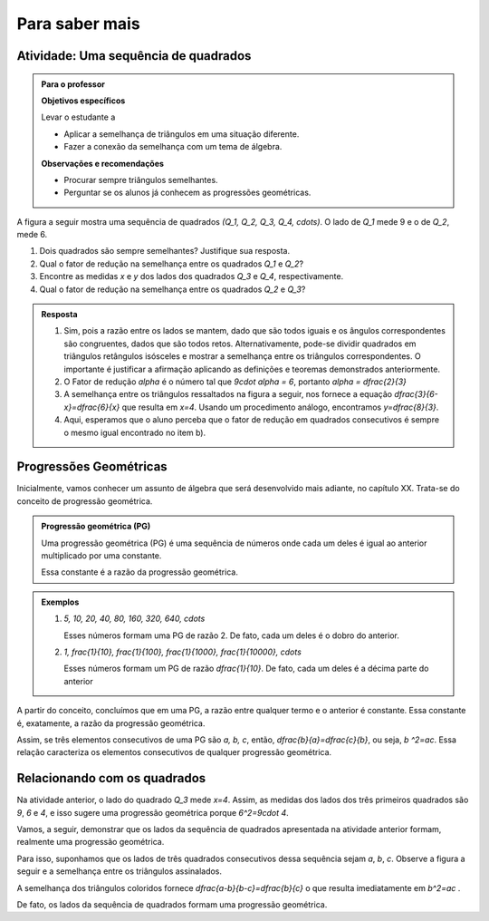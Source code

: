 ***************
Para saber mais
***************


.. _ativ-sequencia-de-quadrados:

Atividade: Uma sequência de quadrados
------------------------------


.. admonition:: Para o professor

   **Objetivos específicos** 
   
   Levar o estudante a 
   
   * Aplicar a semelhança de triângulos em uma situação diferente.
   * Fazer a conexão da semelhança com um tema de álgebra.
   
   **Observações e recomendações**
   
   * Procurar sempre triângulos semelhantes.
   * Perguntar se os alunos já conhecem as progressões geométricas.


A figura a seguir mostra uma sequência de quadrados `(Q_1, Q_2, Q_3, Q_4, \cdots)`. O lado de `Q_1` mede 9 e o de `Q_2`, mede 6.


.. tikz:: 

   \begin{scope}[scale=1.5]
   \draw [line width=0.8pt] (-4.,0.)-- (4.418181818181819,0.);
   \draw [line width=0.8pt] (-3.545454545454546,0.)-- (-3.545454545454546,2.545454545454546);
   \draw [line width=0.8pt] (-3.545454545454546,2.545454545454546)-- (-1.,2.545454545454546);
   \draw [line width=0.8pt] (-1.,2.545454545454546)-- (-1.,0.);
   \draw [line width=0.8pt] (-1.,1.7318389373183896)-- (0.7318389373183896,1.7318389373183896);
   \draw [line width=0.8pt] (0.7318389373183896,1.7318389373183896)-- (0.7318389373183896,0.);
   \draw [line width=0.8pt] (0.7318389373183896,1.1782831126047495)-- (1.910122049923139,1.178283112604749);
   \draw [line width=0.8pt] (1.910122049923139,1.178283112604749)-- (1.9101220499231388,0.);
   \draw [line width=0.8pt] (1.9101220499231393,0.801662939626062)-- (2.7117849895492014,0.801662939626062);
   \draw [line width=0.8pt] (2.7117849895492014,0.801662939626062)-- (2.7117849895492014,0.);
   \draw [line width=0.8pt] (2.711784989549202,0.5454236438551744)-- (3.2572086334043755,0.5454236438551745);
   \draw [line width=0.8pt] (3.2572086334043755,0.5454236438551745)-- (3.257208633404376,0.);
   \draw [line width=0.8pt] (3.257208633404376,0.3710873193352558)-- (3.6282959527396312,0.3710873193352557);
   \draw [line width=0.8pt] (3.6282959527396312,0.3710873193352557)-- (3.6282959527396303,0.);
   \draw [line width=0.8pt] (3.628295952739631,0.2524749341596035)-- (3.8807708868992346,0.2524749341596035);
   \draw [line width=0.8pt] (3.8807708868992346,0.2524749341596035)-- (3.8807708868992337,0.);
   \draw [line width=0.8pt] (3.8807708868992346,0.1717751835149815)-- (4.052546070414215,0.17177518351498153);
   \draw [line width=0.8pt] (4.052546070414215,0.17177518351498153)-- (4.052546070414215,0.);
   \draw [line width=0.8pt] (4.052546070414215,0.17177518351498153)-- (4.052546070414215,0.11686987371567242);
   \draw [line width=0.8pt] (4.052546070414215,0.17177518351498153)-- (4.052546070414215,0.11686987371567242);
   \draw [line width=0.8pt] (4.169415944129888,0.11686987371567242)-- (4.169415944129888,0.);
   \draw [line width=0.8pt] (4.169415944129888,0.11686987371567242)-- (4.052546070414215,0.11686987371567242);
   \draw [line width=0.8pt] (-1.7024667464495433,2.875472480028157)-- (4.418181818181819,0.);
   \draw (-2.2478161652759083,-0.10987863797541066) node[anchor=north west] {9};
   \draw (-2.4,1.5) node[anchor=north west] {$Q_1$};
   \draw (-0.17293773490948447,-0.10987863797541066) node[anchor=north west] {6};
   \draw (-0.3,1.1) node[anchor=north west] {$Q_2$};
   \draw (1.2937866727633323,-0.10987863797541066) node[anchor=north west] {$ x $};
   \draw (1.13,.8) node[anchor=north west] {$Q_3$};
   \draw (2.2954521219057438,-0.10987863797541066) node[anchor=north west] {$ y $};
   \draw (2.1,.6) node[anchor=north west] {$Q_4$};
   \end{scope}

#. Dois quadrados são sempre semelhantes? Justifique sua resposta.
#. Qual o fator de redução na semelhança entre os quadrados `Q_1` e `Q_2`?
#. Encontre as medidas `x` e `y` dos lados dos quadrados `Q_3` e `Q_4`, respectivamente.
#. Qual o fator de redução na semelhança entre os quadrados `Q_2` e `Q_3`?



.. admonition:: Resposta 

   #. Sim, pois a razão entre os lados se mantem, dado que são todos iguais e os ângulos correspondentes são congruentes, dados que são todos retos. Alternativamente, pode-se dividir quadrados em triângulos retângulos isósceles e mostrar a semelhança entre os triângulos correspondentes. O importante é justificar a afirmação aplicando as definições e teoremas demonstrados anteriormente.
   #. O Fator de redução `\alpha` é o número tal que `9\cdot \alpha = 6`, portanto `\alpha = \dfrac{2}{3}`
   #. A semelhança entre os triângulos ressaltados na figura a seguir, nos fornece a equação `\dfrac{3}{6-x}=\dfrac{6}{x}` que resulta em `x=4`. Usando um procedimento análogo, encontramos `y=\dfrac{8}{3}`.
      
      .. tikz::
      
         \definecolor{qqffqq}{rgb}{0.,1.,0.}
         \definecolor{ffqqqq}{rgb}{1.,0.,0.}
         \fill[line width=2.pt,color=ffqqqq,fill=ffqqqq,fill opacity=0.10000000149011612] (-1.,2.545454545454546) -- (-1.,1.7318389373183896) -- (0.7318389373183896,1.7318389373183896) -- cycle;
         \fill[line width=2.pt,color=qqffqq,fill=qqffqq,fill opacity=0.10000000149011612] (0.7318389373183896,1.7318389373183896) -- (0.7318389373183896,1.1782831126047495) -- (1.910122049923139,1.178283112604749) -- cycle;
         \draw [line width=0.8pt] (-4.,0.)-- (4.418181818181819,0.);
         \draw [line width=0.8pt] (-3.545454545454546,0.)-- (-3.545454545454546,2.545454545454546);
         \draw [line width=0.8pt] (-3.545454545454546,2.545454545454546)-- (-1.,2.545454545454546);
         \draw [line width=0.8pt] (-1.,2.545454545454546)-- (-1.,0.);
         \draw [line width=0.8pt] (-1.,1.7318389373183896)-- (0.7318389373183896,1.7318389373183896);
         \draw [line width=0.8pt] (0.7318389373183896,1.7318389373183896)-- (0.7318389373183896,0.);
         \draw [line width=0.8pt] (0.7318389373183896,1.1782831126047495)-- (1.910122049923139,1.178283112604749);
         \draw [line width=0.8pt] (1.910122049923139,1.178283112604749)-- (1.9101220499231388,0.);
         \draw [line width=0.8pt] (1.9101220499231393,0.801662939626062)-- (2.7117849895492014,0.801662939626062);
         \draw [line width=0.8pt] (2.7117849895492014,0.801662939626062)-- (2.7117849895492014,0.);
         \draw [line width=0.8pt] (2.711784989549202,0.5454236438551744)-- (3.2572086334043755,0.5454236438551745);
         \draw [line width=0.8pt] (3.2572086334043755,0.5454236438551745)-- (3.257208633404376,0.);
         \draw [line width=0.8pt] (3.257208633404376,0.3710873193352558)-- (3.6282959527396312,0.3710873193352557);
         \draw [line width=0.8pt] (3.6282959527396312,0.3710873193352557)-- (3.6282959527396303,0.);
         \draw [line width=0.8pt] (3.628295952739631,0.2524749341596035)-- (3.8807708868992346,0.2524749341596035);
         \draw [line width=0.8pt] (3.8807708868992346,0.2524749341596035)-- (3.8807708868992337,0.);
         \draw [line width=0.8pt] (3.8807708868992346,0.1717751835149815)-- (4.052546070414215,0.17177518351498153);
         \draw [line width=0.8pt] (4.052546070414215,0.17177518351498153)-- (4.052546070414215,0.);
         \draw [line width=0.8pt] (4.052546070414215,0.17177518351498153)-- (4.052546070414215,0.11686987371567242);
         \draw [line width=0.8pt] (4.052546070414215,0.17177518351498153)-- (4.052546070414215,0.11686987371567242);
         ]\draw [line width=0.8pt] (4.169415944129888,0.11686987371567242)-- (4.169415944129888,0.);
         \draw [line width=0.8pt] (4.169415944129888,0.11686987371567242)-- (4.052546070414215,0.11686987371567242);
         \draw [line width=0.8pt] (-1.7024667464495435,2.875472480028157)-- (4.418181818181819,0.);
         \draw (-2.2478161652759083,-0.1) node[anchor=north west] {9};
         \draw (-0.17293773490948447,-0.1) node[anchor=north west] {6};
         \draw (1.2937866727633323, -.1) node[anchor=north west] {$ x $};
         \draw (2.2954521219057438,-.1) node[anchor=north west] {$ y $};
         \draw [line width=2.pt,color=ffqqqq] (-1.,2.545454545454546)-- (-1.,1.7318389373183896);
         \draw [line width=2.pt,color=ffqqqq] (-1.,1.7318389373183896)-- (0.7318389373183896,1.7318389373183896);
         \draw [line width=2.pt,color=ffqqqq] (0.7318389373183896,1.7318389373183896)-- (-1.,2.545454545454546);
         \draw [line width=2.pt,color=qqffqq] (0.7318389373183896,1.7318389373183896)-- (0.7318389373183896,1.1782831126047495);
         \draw [line width=2.pt,color=qqffqq] (0.7318389373183896,1.1782831126047495)-- (1.910122049923139,1.178283112604749);
         \draw [line width=2.pt,color=qqffqq] (1.910122049923139,1.178283112604749)-- (0.7318389373183896,1.7318389373183896);
         \draw (-1.5,2.5731538150846243) node[anchor=north west] {$3$};
         \draw (-0.6,2.2) node[anchor=north west] {$6$};
         \draw (-0.4,1.7) node[anchor=north west] {$6-x$};
         \draw (.9,1.6) node[anchor=north west] {$ x $};
                
   #. Aqui, esperamos que o aluno perceba que o fator de redução em quadrados consecutivos é sempre o mesmo igual encontrado no item b).
         

.. _sub-semelhanca-PG:

Progressões Geométricas
---------      


Inicialmente, vamos conhecer um assunto de álgebra que será desenvolvido mais adiante, no capítulo XX. Trata-se do conceito de progressão geométrica.


.. admonition:: Progressão geométrica (PG) 

   Uma progressão geométrica (PG) é uma sequência de números onde cada um deles é igual ao anterior multiplicado por uma constante.
   
   Essa constante é a razão da progressão geométrica.
   

.. admonition:: Exemplos 

   #. `5, 10, 20, 40, 80, 160, 320, 640, \cdots`
      
      Esses números formam uma PG de razão 2. De fato, cada um deles é o dobro do anterior.
   #. `1, \frac{1}{10}, \frac{1}{100}, \frac{1}{1000}, \frac{1}{10000}, \cdots`
      
      Esses números formam um PG de razão `\dfrac{1}{10}`. De fato, cada um deles é a décima parte do anterior
      

A partir do conceito, concluímos que em uma PG, a razão entre qualquer termo e o anterior é constante. Essa constante é, exatamente, a razão da progressão geométrica.

Assim, se três elementos consecutivos de uma PG são `a, b, c`,  então, `\dfrac{b}{a}=\dfrac{c}{b}`, ou seja, `b ^2=ac`. Essa relação caracteriza os elementos consecutivos de qualquer progressão geométrica.


.. _sub-relacionando-com-os-quadrados:

Relacionando com os quadrados
---------

Na atividade anterior, o lado do quadrado `Q_3` mede `x=4`.
Assim, as medidas dos lados dos três primeiros quadrados são `9`, `6` e `4`, e isso sugere uma progressão geométrica porque `6^2=9\cdot 4`.

Vamos, a seguir, demonstrar que os lados da sequência de quadrados apresentada na atividade anterior formam, realmente uma progressão geométrica.


Para isso, suponhamos que os lados de três quadrados consecutivos dessa sequência sejam `a`, `b`, `c`. Observe a figura a seguir e a semelhança entre os triângulos assinalados.


.. tikz:: 

   \begin{scope}[scale=1.5]
   \definecolor{ccqqqq}{rgb}{0.8,0.,0.}
   \definecolor{qqzzqq}{rgb}{0.,0.6,0.}
   \clip(-4.125567817343261,-1.2007694111985752) rectangle (5.580732920826904,3.2790616987261383);
   \fill[line width=0.8pt,color=qqzzqq,fill=qqzzqq,fill opacity=0.25] (-1.,2.545454545454546) -- (-1.,1.7318389373183896) -- (0.7318389373183896,1.7318389373183896) -- cycle;
   \fill[line width=0.8pt,color=ccqqqq,fill=ccqqqq,fill opacity=0.25] (0.7318389373183896,1.7318389373183896) -- (0.7318389373183896,1.1782831126047495) -- (1.910122049923139,1.178283112604749) -- cycle;
   \draw [line width=0.8pt] (-4.,0.)-- (4.418181818181819,0.);
   \draw [line width=0.8pt] (-1.,2.545454545454546)-- (-1.,0.);
   \draw [line width=0.8pt] (0.7318389373183896,1.7318389373183896)-- (0.7318389373183896,0.);
   \draw [line width=0.8pt] (0.7318389373183896,1.1782831126047495)-- (1.910122049923139,1.178283112604749);
   \draw [line width=0.8pt] (1.910122049923139,1.178283112604749)-- (1.9101220499231388,0.);
   \draw [line width=0.8pt] (-1.7024667464495435,2.875472480028157)-- (4.418181818181819,0.);
   \draw [line width=0.8pt] (-3.545454545454546,2.545454545454546)-- (-1.,2.545454545454546);
   \draw [line width=0.8pt] (-3.545454545454546,2.545454545454546)-- (-3.545454545454546,0.);
   \draw [line width=0.8pt] (-1.,1.7318389373183896)-- (0.7318389373183896,1.7318389373183896);
   \draw [line width=0.8pt,color=qqzzqq] (-1.,2.545454545454546)-- (-1.,1.7318389373183896);
   \draw [line width=0.8pt,color=qqzzqq] (-1.,1.7318389373183896)-- (0.7318389373183896,1.7318389373183896);
   \draw [line width=0.8pt,color=qqzzqq] (0.7318389373183896,1.7318389373183896)-- (-1.,2.545454545454546);
   \draw [line width=0.8pt,color=ccqqqq] (0.7318389373183896,1.7318389373183896)-- (0.7318389373183896,1.1782831126047495);
   \draw [line width=0.8pt,color=ccqqqq] (0.7318389373183896,1.1782831126047495)-- (1.910122049923139,1.178283112604749);
   \draw [line width=0.8pt,color=ccqqqq] (1.910122049923139,1.178283112604749)-- (0.7318389373183896,1.7318389373183896);
   \draw (-2.345122119809089,0.0) node[anchor=north west] {$ a $};
   \draw (-0.14349571963242416,0.0) node[anchor=north west] {$b$};
   \draw (-0.2966523387751487,1.7) node[anchor=north west] {$b$};
   \draw (-0.9284233927388872,1.1) node[anchor=north west] {$b$};
   \draw (1.2923475848306178,0.0) node[anchor=north west] {$c$};
   \draw (1.2157692752592557,1.2) node[anchor=north west] {$c$};
   \draw (0.7945885726167633,.8) node[anchor=north west] {$c$};
   \draw [-latex,line width=0.8pt] (0.5417061094186122,2.7996640766481438) -- (-1.,2.0682541994352994);
   \draw [-latex,line width=0.8pt] (2.1115614556315405,2.1396112606267965) -- (0.7379380276952281,1.390362118116078);
   \draw (0.4,3.2) node[anchor=north west] {$ a-b $};
   \draw (2.1,2.4) node[anchor=north west] {$ b-c $};
   \end{scope}
   
A semelhança dos triângulos coloridos fornece `\dfrac{a-b}{b-c}=\dfrac{b}{c}`   o que resulta imediatamente em `b^2=ac` . 

De fato, os lados da sequência de quadrados formam uma progressão geométrica. 

   
   



